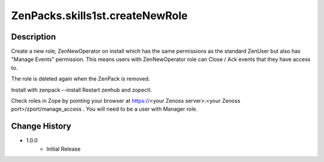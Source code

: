 =================================
ZenPacks.skills1st.createNewRole
=================================

Description
===========

Create a new role, ZenNewOperator on install which has the same
permissions as the standard ZenUser but also has "Manage Events" permission.
This means users with ZenNewOperator role can Close / Ack events that they
have access to.

The role is deleted again when the ZenPack is removed.


Install with zenpack --install
Restart zenhub and zopectl.


Check roles in Zope by pointing your browser at https://<your Zenoss server>:<your Zenoss port>/zport/manage_access .
You will need to be a user with Manager role.


Change History
==============
* 1.0.0
   * Initial Release
                                                                        

